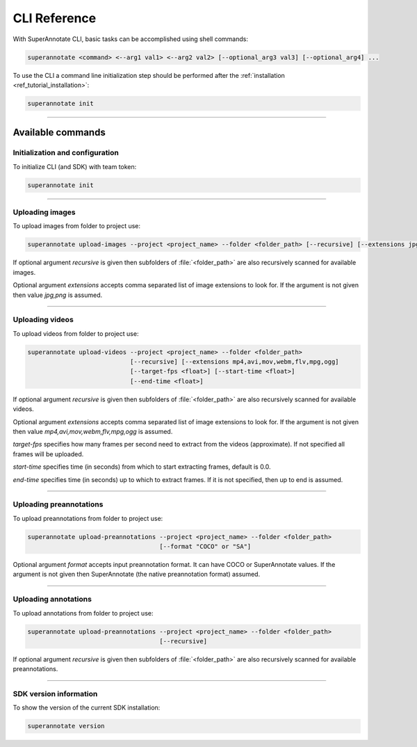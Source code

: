 .. _ref_cli:

CLI Reference
======================================

With SuperAnnotate CLI, basic tasks can be accomplished using shell commands:

.. code-block:: bash

   superannotate <command> <--arg1 val1> <--arg2 val2> [--optional_arg3 val3] [--optional_arg4] ...

To use the CLI a command line initialization step should be performed after the
:ref:`installation <ref_tutorial_installation>`:

.. code-block:: bash

   superannotate init

----------


Available commands 
________________________


.. _ref_cli_init:

Initialization and configuration
~~~~~~~~~~~~~~~~~~~~~~~~~~~~~~~~

To initialize CLI (and SDK) with team token:

.. code-block:: bash

   superannotate init

----------

.. _ref_upload_images:

Uploading images
~~~~~~~~~~~~~~~~

To upload images from folder to project use:

.. code-block:: bash

   superannotate upload-images --project <project_name> --folder <folder_path> [--recursive] [--extensions jpg,png]

If optional argument *recursive* is given then subfolders of :file:`<folder_path>` are also recursively
scanned for available images.

Optional argument *extensions* accepts comma separated list of image extensions
to look for. If the argument is not given then value *jpg,png* is assumed.

----------

.. _ref_upload_videos:

Uploading videos
~~~~~~~~~~~~~~~~

To upload videos from folder to project use:

.. code-block:: bash

   superannotate upload-videos --project <project_name> --folder <folder_path> 
                               [--recursive] [--extensions mp4,avi,mov,webm,flv,mpg,ogg]
                               [--target-fps <float>] [--start-time <float>]
                               [--end-time <float>]

If optional argument *recursive* is given then subfolders of :file:`<folder_path>` are also recursively
scanned for available videos.

Optional argument *extensions* accepts comma separated list of image extensions
to look for. If the argument is not given then value *mp4,avi,mov,webm,flv,mpg,ogg* is assumed.

*target-fps* specifies how many frames per second need to extract from the videos (approximate).
If not specified all frames will be uploaded.

*start-time* specifies time (in seconds) from which to start extracting frames,
default is 0.0.

*end-time* specifies time (in seconds) up to which to extract frames. 
If it is not specified, then up to end is assumed.

----------

.. _ref_upload_preannotations:

Uploading preannotations
~~~~~~~~~~~~~~~~~~~~~~~~

To upload preannotations from folder to project use:

.. code-block:: bash

   superannotate upload-preannotations --project <project_name> --folder <folder_path> 
                                       [--format "COCO" or "SA"]


Optional argument *format* accepts input preannotation format. It can have COCO or SuperAnnotate values.
If the argument is not given then SuperAnnotate (the native preannotation format) assumed.

----------

.. _ref_upload_annotations:

Uploading annotations
~~~~~~~~~~~~~~~~~~~~~~~~

To upload annotations from folder to project use:

.. code-block:: bash

   superannotate upload-preannotations --project <project_name> --folder <folder_path> 
                                       [--recursive]

If optional argument *recursive* is given then subfolders of :file:`<folder_path>` are also recursively
scanned for available preannotations.


----------

.. _ref_cli_version:

SDK version information
~~~~~~~~~~~~~~~~~~~~~~~~~~~~~~~~

To show the version of the current SDK installation:

.. code-block:: bash

   superannotate version
